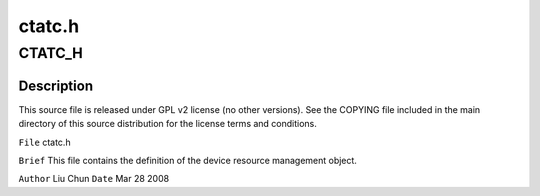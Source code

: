 .. -*- coding: utf-8; mode: rst -*-

=======
ctatc.h
=======


.. _`ctatc_h`:

CTATC_H
=======

.. c:function:: CTATC_H ()



.. _`ctatc_h.description`:

Description
-----------


This source file is released under GPL v2 license (no other versions).
See the COPYING file included in the main directory of this source
distribution for the license terms and conditions.

``File``        ctatc.h

``Brief``
This file contains the definition of the device resource management object.

``Author``        Liu Chun
``Date``         Mar 28 2008

